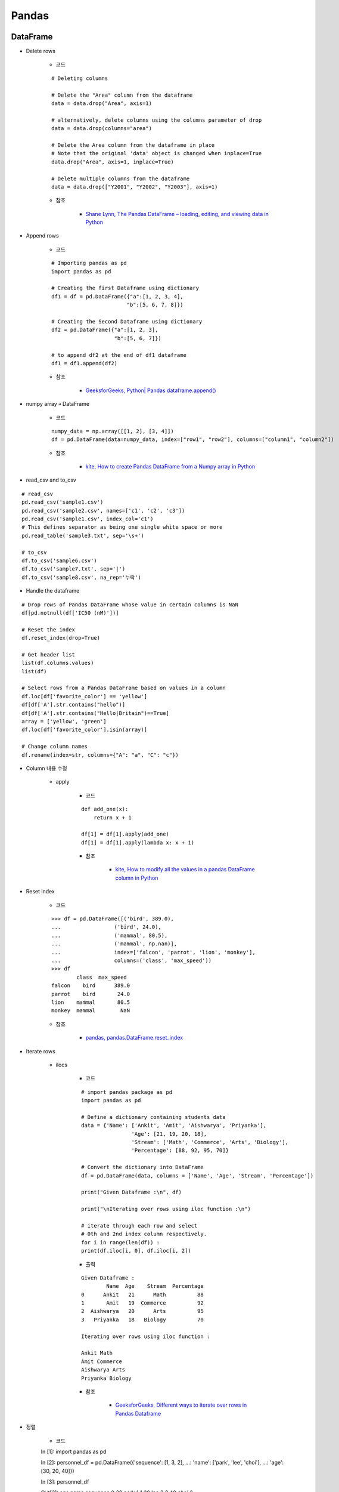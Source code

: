 =======
Pandas
=======

DataFrame
==========

* Delete rows

    * 코드

    ::

        # Deleting columns

        # Delete the "Area" column from the dataframe
        data = data.drop("Area", axis=1)

        # alternatively, delete columns using the columns parameter of drop
        data = data.drop(columns="area")

        # Delete the Area column from the dataframe in place
        # Note that the original 'data' object is changed when inplace=True
        data.drop("Area", axis=1, inplace=True)

        # Delete multiple columns from the dataframe
        data = data.drop(["Y2001", "Y2002", "Y2003"], axis=1)

    * 참조

        * `Shane Lynn, The Pandas DataFrame – loading, editing, and viewing data in Python <https://www.shanelynn.ie/using-pandas-dataframe-creating-editing-viewing-data-in-python/>`_

* Append rows

    * 코드

    ::

        # Importing pandas as pd 
        import pandas as pd 
        
        # Creating the first Dataframe using dictionary 
        df1 = df = pd.DataFrame({"a":[1, 2, 3, 4], 
                                "b":[5, 6, 7, 8]}) 
        
        # Creating the Second Dataframe using dictionary 
        df2 = pd.DataFrame({"a":[1, 2, 3], 
                            "b":[5, 6, 7]}) 

        # to append df2 at the end of df1 dataframe 
        df1 = df1.append(df2)

    * 참조

        * `GeeksforGeeks, Python| Pandas dataframe.append() <https://www.geeksforgeeks.org/python-pandas-dataframe-append/>`_

* numpy array ￫ DataFrame

    * 코드

    ::

        numpy_data = np.array([[1, 2], [3, 4]])
        df = pd.DataFrame(data=numpy_data, index=["row1", "row2"], columns=["column1", "column2"])

    * 참조

        * `kite, How to create Pandas DataFrame from a Numpy array in Python <https://kite.com/python/answers/how-to-create-pandas-dataframe-from-a-numpy-array-in-python>`_

* read_csv and to_csv

::

    # read_csv
    pd.read_csv('sample1.csv')
    pd.read_csv('sample2.csv', names=['c1', 'c2', 'c3'])
    pd.read_csv('sample1.csv', index_col='c1')
    # This defines separator as being one single white space or more
    pd.read_table('sample3.txt', sep='\s+')

    # to_csv
    df.to_csv('sample6.csv')
    df.to_csv('sample7.txt', sep='|')
    df.to_csv('sample8.csv', na_rep='누락')

* Handle the dataframe

::

    # Drop rows of Pandas DataFrame whose value in certain columns is NaN
    df[pd.notnull(df['IC50 (nM)'])]

    # Reset the index
    df.reset_index(drop=True)

    # Get header list
    list(df.columns.values)
    list(df)

    # Select rows from a Pandas DataFrame based on values in a column
    df.loc[df['favorite_color'] == 'yellow']
    df[df['A'].str.contains("hello")]
    df[df['A'].str.contains("Hello|Britain")==True]
    array = ['yellow', 'green']
    df.loc[df['favorite_color'].isin(array)]

    # Change column names
    df.rename(index=str, columns={"A": "a", "C": "c"})

* Column 내용 수정

    * apply

        * 코드
        
        ::

            def add_one(x):
                return x + 1

            df[1] = df[1].apply(add_one)
            df[1] = df[1].apply(lambda x: x + 1)

        * 참조

            * `kite, How to modify all the values in a pandas DataFrame column in Python <https://kite.com/python/answers/how-to-modify-all-the-values-in-a-pandas-dataframe-column-in-python>`_

* Reset index

    * 코드

    ::

        >>> df = pd.DataFrame([('bird', 389.0),
        ...                 ('bird', 24.0),
        ...                 ('mammal', 80.5),
        ...                 ('mammal', np.nan)],
        ...                 index=['falcon', 'parrot', 'lion', 'monkey'],
        ...                 columns=('class', 'max_speed'))
        >>> df
                class  max_speed
        falcon    bird      389.0
        parrot    bird       24.0
        lion    mammal       80.5
        monkey  mammal        NaN

    * 참조

        * `pandas, pandas.DataFrame.reset_index <https://pandas.pydata.org/pandas-docs/stable/reference/api/pandas.DataFrame.reset_index.html>`_

* Iterate rows

    * ilocs

        * 코드

        ::

            # import pandas package as pd 
            import pandas as pd 
            
            # Define a dictionary containing students data 
            data = {'Name': ['Ankit', 'Amit', 'Aishwarya', 'Priyanka'], 
                            'Age': [21, 19, 20, 18], 
                            'Stream': ['Math', 'Commerce', 'Arts', 'Biology'], 
                            'Percentage': [88, 92, 95, 70]} 
            
            # Convert the dictionary into DataFrame 
            df = pd.DataFrame(data, columns = ['Name', 'Age', 'Stream', 'Percentage']) 
            
            print("Given Dataframe :\n", df) 
            
            print("\nIterating over rows using iloc function :\n") 
            
            # iterate through each row and select  
            # 0th and 2nd index column respectively. 
            for i in range(len(df)) : 
            print(df.iloc[i, 0], df.iloc[i, 2]) 

        * 출력

        ::

            Given Dataframe :
                    Name  Age    Stream  Percentage
            0      Ankit   21      Math          88
            1       Amit   19  Commerce          92
            2  Aishwarya   20      Arts          95
            3   Priyanka   18   Biology          70

            Iterating over rows using iloc function :

            Ankit Math
            Amit Commerce
            Aishwarya Arts
            Priyanka Biology


        * 참조

            * `GeeksforGeeks, Different ways to iterate over rows in Pandas Dataframe <https://www.geeksforgeeks.org/different-ways-to-iterate-over-rows-in-pandas-dataframe/>`_

* 정렬

    * 코드

    ::

    In [1]: import pandas as pd

    In [2]: personnel_df = pd.DataFrame({'sequence': [1, 3, 2],
    ...: 'name': ['park', 'lee', 'choi'],
    ...: 'age': [30, 20, 40]})

    In [3]: personnel_df

    Out[3]:
    age  name  sequence
    0   30  park         1
    1   20   lee         3
    2   40  choi         2

    * 참조
    
        * `R, Python 분석과 프로그래밍의 친구 (by R Friend) <https://rfriend.tistory.com/281>`_


Series
=======

* Series ￫ numpy array

    * to_numpy

        * 코드

        ::

            >>> ser = pd.Series(pd.Categorical(['a', 'b', 'a']))
            >>> ser.to_numpy()
            array(['a', 'b', 'a'], dtype=object)

        * 참조

            * `pandas documentation, pandas.Series.to_numpy <https://pandas.pydata.org/pandas-docs/version/0.24.0rc1/api/generated/pandas.Series.to_numpy.html>`_

* Series.max

    * 코드

    ::

        >>> idx = pd.MultiIndex.from_arrays([
        ...     ['warm', 'warm', 'cold', 'cold'],
        ...     ['dog', 'falcon', 'fish', 'spider']],
        ...     names=['blooded', 'animal'])
        >>> s = pd.Series([4, 2, 0, 8], name='legs', index=idx)
        >>> s
        blooded  animal
        warm     dog       4
                falcon    2
        cold     fish      0
                spider    8
        Name: legs, dtype: int64

    * 참조

        * `pandas, pandas.Series.max <https://pandas.pydata.org/pandas-docs/stable/reference/api/pandas.Series.max.html>`_


:h2:`출처`

* https://datascienceschool.net/view-notebook/c5ccddd6716042ee8be3e5436081778b/
* https://pandas.pydata.org/pandas-docs/stable/generated/pandas.DataFrame.html